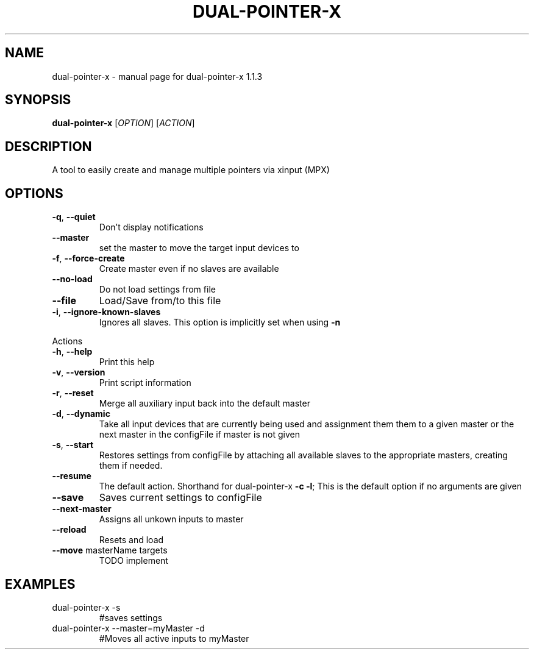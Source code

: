 .\" DO NOT MODIFY THIS FILE!  It was generated by help2man 1.47.5.
.TH DUAL-POINTER-X "1" "February 2018" "dual-pointer-x 1.1.3" "User Commands"
.SH NAME
dual-pointer-x \- manual page for dual-pointer-x 1.1.3
.SH SYNOPSIS
.B dual-pointer-x
[\fI\,OPTION\/\fR] [\fI\,ACTION\/\fR]
.SH DESCRIPTION
A tool to easily create and manage multiple pointers via xinput (MPX)
.SH OPTIONS
.TP
\fB\-q\fR, \fB\-\-quiet\fR
Don't display notifications
.TP
\fB\-\-master\fR
set the master to move the target input devices to
.TP
\fB\-f\fR, \fB\-\-force\-create\fR
Create master even if no slaves are available
.TP
\fB\-\-no\-load\fR
Do not load settings from file
.TP
\fB\-\-file\fR
Load/Save from/to this file
.TP
\fB\-i\fR, \fB\-\-ignore\-known\-slaves\fR
Ignores all slaves. This option is implicitly set when using \fB\-n\fR
.PP
Actions
.TP
\fB\-h\fR, \fB\-\-help\fR
Print this help
.TP
\fB\-v\fR, \fB\-\-version\fR
Print script information
.TP
\fB\-r\fR, \fB\-\-reset\fR
Merge all auxiliary input back into the default master
.TP
\fB\-d\fR, \fB\-\-dynamic\fR
Take all input devices that are currently being used and assignment them them to a given master or the next master in the configFile if master is not given
.TP
\fB\-s\fR, \fB\-\-start\fR
Restores settings from configFile by attaching all available slaves to the appropriate masters, creating them if needed.
.TP
\fB\-\-resume\fR
The default action. Shorthand for dual\-pointer\-x \fB\-c\fR \fB\-l\fR; This is the default option if no arguments are given
.TP
\fB\-\-save\fR
Saves current settings to configFile
.TP
\fB\-\-next\-master\fR
Assigns all unkown inputs to master
.TP
\fB\-\-reload\fR
Resets and load
.TP
\fB\-\-move\fR masterName targets
TODO implement
.SH EXAMPLES
.TP
dual\-pointer\-x \-s
#saves settings
.TP
dual\-pointer\-x \-\-master=myMaster \-d
#Moves all active inputs to myMaster

